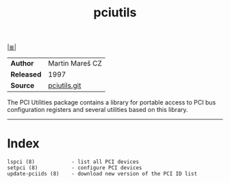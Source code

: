 # File           : cix-pciutils.org
# Created        : <2016-11-08 Tue 23:15:13 GMT>
# Modified  : <2017-9-03 Sun 22:35:34 BST> sharlatan
# Author         : sharlatan
# Maintainer(s)  :
# Sinopsis : PCI bus related utilities

#+OPTIONS: num:nil

[[file:../cix-main.org][|≣|]]
#+TITLE: pciutils
|----------+-----------------|
| *Author*   | Martin Mareš CZ |
| *Released* | 1997            |
| *Source*   | [[http://git.kernel.org/cgit/utils/pciutils/pciutils.git/][pciutils.git]]    |
|----------+-----------------|

The PCI  Utilities package  contains a  library for portable  access to  PCI bus
configuration registers and several utilities based on this library.
-----

* Index
#+BEGIN_EXAMPLE
    lspci (8)            - list all PCI devices
    setpci (8)           - configure PCI devices
    update-pciids (8)    - download new version of the PCI ID list
#+END_EXAMPLE

# End of cix-pciutils.org
